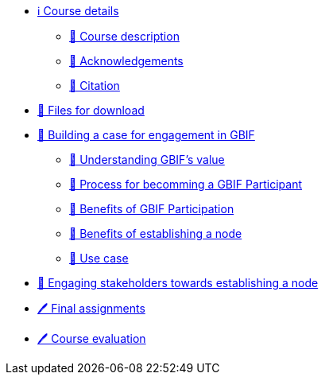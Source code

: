 // Note the "home" section navigation is not currently visible, as the pages use the "home" layout which omits it.
* xref:index.adoc[ℹ️ Course details]
** xref:description.adoc[🔖 Course description]
** xref:acknowledgements.adoc[🔖 Acknowledgements]
** xref:citation.adoc[🔖 Citation]
* xref:downloads.adoc[💾 Files for download]
* xref:case-for-participation.adoc[📘 Building a case for engagement in GBIF]
** xref:understanding-gbif-value.adoc[📖 Understanding GBIF's value]
** xref:participant-process.adoc[📖 Process for becomming a GBIF Participant]
** xref:benefits-of-participation.adoc[📖 Benefits of GBIF Participation]
** xref:benefits-of-node.adoc[📖 Benefits of establishing a node]
** xref:use-cases.adoc[📖 Use case]
* xref:engaging-stakeholders.adoc[📘 Engaging stakeholders towards establishing a node]
* xref:assignments.adoc[🖊️ Final assignments]
* xref:course-evaluation.adoc[🖊️ Course evaluation]
